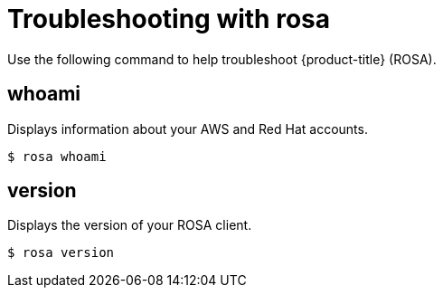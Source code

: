 // Module included in the following assemblies:
//
// * cli_reference/rosa_cli/troubleshoot-with-rosa.adoc

[id="rosa-initialize_{context}"]
= Troubleshooting with rosa

Use the following command to help troubleshoot {product-title} (ROSA).

[id="rosa-whoami_{context}"]
== whoami

Displays information about your AWS and Red Hat accounts.

[source,terminal]
----
$ rosa whoami
----

[id="rosa-version_{context}"]
== version

Displays the version of your ROSA client.

[source,terminal]
----
$ rosa version
----
